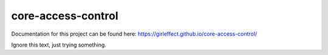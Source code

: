 core-access-control
===================
.. image:: https://travis-ci.org/girleffect/core-access-control.svg?branch=develop
    :target: https://travis-ci.org/girleffect/core-access-control

.. image:: https://coveralls.io/repos/github/girleffect/core-access-control/badge.svg?branch=develop
    :target: https://coveralls.io/github/girleffect/core-access-control?branch=develop

Documentation for this project can be found here:
https://girleffect.github.io/core-access-control/

Ignore this text, just trying something.
